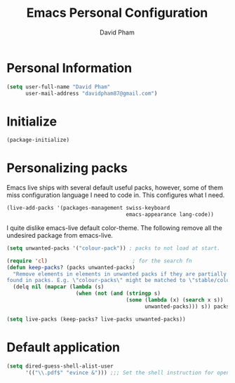 #+TITLE: Emacs Personal Configuration
#+AUTHOR: David Pham

* Personal Information

#+BEGIN_SRC emacs-lisp
(setq user-full-name "David Pham"
      user-mail-address "davidpham87@gmail.com")
#+END_SRC

* Initialize

#+BEGIN_SRC emacs-lisp
(package-initialize)
#+END_SRC

* Personalizing packs

Emacs live ships with several default useful packs, however, some of them miss
configuration language I need to code in. This configures what I need.

#+BEGIN_SRC emacs-lisp
(live-add-packs '(packages-management swiss-keyboard
                                      emacs-appearance lang-code))
#+END_SRC

I quite dislike emacs-live default color-theme. The following remove all the undesired package from emacs-live.


#+BEGIN_SRC emacs-lisp
(setq unwanted-packs '("colour-pack")) ; packs to not load at start.

(require 'cl)                           ; for the search fn
(defun keep-packs? (packs unwanted-packs)
  "Remove elements in elements in unwanted packs if they are partially
found in packs. E.g. \"colour-packs\" might be matched to \"stable/colour-packs\" and hence will be erased. "
  (delq nil (mapcar (lambda (s)
                      (when (not (and (stringp s)
                                      (some (lambda (x) (search x s))
                                            unwanted-packs))) s)) packs)))

(setq live-packs (keep-packs? live-packs unwanted-packs))
#+END_SRC

* Default application

#+BEGIN_SRC emacs-lisp
(setq dired-guess-shell-alist-user
      '(("\\.pdf$" "evince &"))) ;;; Set the shell instruction for opening your files.
#+END_SRC
